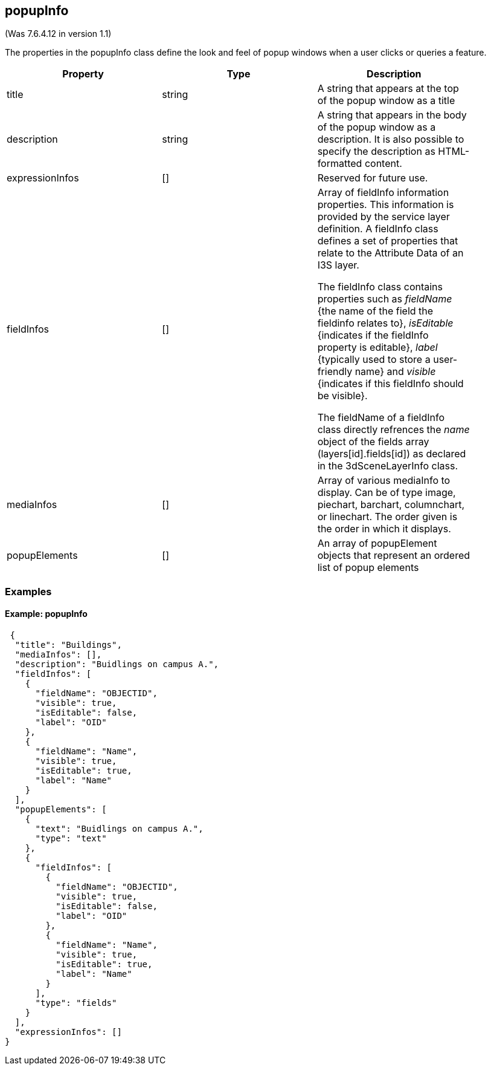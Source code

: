 == popupInfo

(Was 7.6.4.12 in version 1.1)

The properties in the popupInfo class define the look and feel of popup windows when a user clicks or queries a feature.

[width="90%",options="header"]
|===
|Property	|Type	|Description
|title	|string	|A string that appears at the top of the popup window as a title
|description	|string	|A string that appears in the body of the popup window as a description. It is also possible to specify the description as HTML-formatted content.
|expressionInfos	|[]	|Reserved for future use. 
|fieldInfos	|[]	|Array of fieldInfo information properties. This information is provided by the service layer definition. A fieldInfo class defines a set of properties that relate to the Attribute Data of an I3S layer. +

The fieldInfo class contains properties such as _fieldName_ {the name of the field the fieldinfo relates to}, _isEditable_ {indicates if the fieldInfo property is editable}, _label_ {typically used to store a user-friendly name} and _visible_ {indicates if this fieldInfo should be visible}. +

The fieldName of a fieldInfo class directly refrences the _name_ object of the fields array (layers[id].fields[id]) as declared in the 3dSceneLayerInfo class.

|mediaInfos	|[] |	Array of various mediaInfo to display. Can be of type image, piechart, barchart, columnchart, or linechart. The order given is the order in which it displays. 
|popupElements	|[]	|An array of popupElement objects that represent an ordered list of popup elements
|===

=== Examples 

==== Example: popupInfo 

```json
 {
  "title": "Buildings",
  "mediaInfos": [],
  "description": "Buidlings on campus A.",
  "fieldInfos": [
    {
      "fieldName": "OBJECTID",
      "visible": true,
      "isEditable": false,
      "label": "OID"
    },
    {
      "fieldName": "Name",
      "visible": true,
      "isEditable": true,
      "label": "Name"
    }
  ],
  "popupElements": [
    {
      "text": "Buidlings on campus A.",
      "type": "text"
    },
    {
      "fieldInfos": [
        {
          "fieldName": "OBJECTID",
          "visible": true,
          "isEditable": false,
          "label": "OID"
        },
        {
          "fieldName": "Name",
          "visible": true,
          "isEditable": true,
          "label": "Name"
        }
      ],
      "type": "fields"
    }
  ],
  "expressionInfos": []
} 
```

